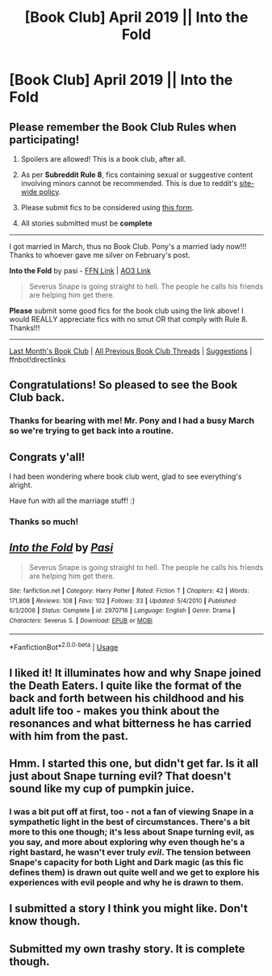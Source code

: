 #+TITLE: [Book Club] April 2019 || Into the Fold

* [Book Club] April 2019 || Into the Fold
:PROPERTIES:
:Author: the-phony-pony
:Score: 38
:DateUnix: 1554172167.0
:DateShort: 2019-Apr-02
:FlairText: Meta
:END:
** Please remember the Book Club Rules when participating!
   :PROPERTIES:
   :CUSTOM_ID: please-remember-the-book-club-rules-when-participating
   :END:

1. Spoilers are allowed! This is a book club, after all.

2. As per *Subreddit Rule 8*, fics containing sexual or suggestive content involving minors cannot be recommended. This is due to reddit's [[https://www.reddithelp.com/en/categories/rules-reporting/account-and-community-restrictions/do-not-post-sexual-or-suggestive][site-wide policy]].

3. Please submit fics to be considered using [[https://goo.gl/forms/y60X6vHRLwFTFfYq2][this form]].

4. All stories submitted must be *complete*

--------------

I got married in March, thus no Book Club. Pony's a married lady now!!! Thanks to whoever gave me silver on February's post.

*Into the Fold* by pasi - [[https://www.fanfiction.net/s/2970716/1/Into-the-Fold][FFN Link]] | [[https://archiveofourown.org/works/147439/chapters/210857][AO3 Link]]

#+begin_quote
  Severus Snape is going straight to hell. The people he calls his friends are helping him get there.
#+end_quote

*Please* submit some good fics for the book club using the link above! I would REALLY appreciate fics with no smut OR that comply with Rule 8. Thanks!!!

--------------

[[https://redd.it/anmckb][Last Month's Book Club]] | [[https://www.reddit.com/r/HPfanfiction/wiki/stories/bookclub][All Previous Book Club Threads]] | [[https://www.reddit.com/message/compose?to=the-phony-pony&subject=/r/HPfanfiction%20Book%20Club][Suggestions]] | ffnbot!directlinks


** Congratulations! So pleased to see the Book Club back.
:PROPERTIES:
:Author: jacdot
:Score: 12
:DateUnix: 1554636642.0
:DateShort: 2019-Apr-07
:END:

*** Thanks for bearing with me! Mr. Pony and I had a busy March so we're trying to get back into a routine.
:PROPERTIES:
:Author: the-phony-pony
:Score: 5
:DateUnix: 1554638163.0
:DateShort: 2019-Apr-07
:END:


** Congrats y'all!

I had been wondering where book club went, glad to see everything's alright.

Have fun with all the marriage stuff! :)
:PROPERTIES:
:Author: RedandWhiteCresent
:Score: 7
:DateUnix: 1554685472.0
:DateShort: 2019-Apr-08
:END:

*** Thanks so much!
:PROPERTIES:
:Author: the-phony-pony
:Score: 3
:DateUnix: 1554688016.0
:DateShort: 2019-Apr-08
:END:


** [[https://www.fanfiction.net/s/2970716/1/][*/Into the Fold/*]] by [[https://www.fanfiction.net/u/509415/Pasi][/Pasi/]]

#+begin_quote
  Severus Snape is going straight to hell. The people he calls his friends are helping him get there.
#+end_quote

^{/Site/:} ^{fanfiction.net} ^{*|*} ^{/Category/:} ^{Harry} ^{Potter} ^{*|*} ^{/Rated/:} ^{Fiction} ^{T} ^{*|*} ^{/Chapters/:} ^{42} ^{*|*} ^{/Words/:} ^{171,808} ^{*|*} ^{/Reviews/:} ^{108} ^{*|*} ^{/Favs/:} ^{102} ^{*|*} ^{/Follows/:} ^{33} ^{*|*} ^{/Updated/:} ^{5/4/2010} ^{*|*} ^{/Published/:} ^{6/3/2006} ^{*|*} ^{/Status/:} ^{Complete} ^{*|*} ^{/id/:} ^{2970716} ^{*|*} ^{/Language/:} ^{English} ^{*|*} ^{/Genre/:} ^{Drama} ^{*|*} ^{/Characters/:} ^{Severus} ^{S.} ^{*|*} ^{/Download/:} ^{[[http://www.ff2ebook.com/old/ffn-bot/index.php?id=2970716&source=ff&filetype=epub][EPUB]]} ^{or} ^{[[http://www.ff2ebook.com/old/ffn-bot/index.php?id=2970716&source=ff&filetype=mobi][MOBI]]}

--------------

*FanfictionBot*^{2.0.0-beta} | [[https://github.com/tusing/reddit-ffn-bot/wiki/Usage][Usage]]
:PROPERTIES:
:Author: FanfictionBot
:Score: 4
:DateUnix: 1554172213.0
:DateShort: 2019-Apr-02
:END:


** I liked it! It illuminates how and why Snape joined the Death Eaters. I quite like the format of the back and forth between his childhood and his adult life too - makes you think about the resonances and what bitterness he has carried with him from the past.
:PROPERTIES:
:Author: liznicter
:Score: 3
:DateUnix: 1555931573.0
:DateShort: 2019-Apr-22
:END:


** Hmm. I started this one, but didn't get far. Is it all just about Snape turning evil? That doesn't sound like my cup of pumpkin juice.
:PROPERTIES:
:Author: thrawnca
:Score: 2
:DateUnix: 1555549348.0
:DateShort: 2019-Apr-18
:END:

*** I was a bit put off at first, too - not a fan of viewing Snape in a sympathetic light in the best of circumstances. There's a bit more to this one though; it's less about Snape turning evil, as you say, and more about exploring why even though he's a right bastard, he wasn't ever truly /evil/. The tension between Snape's capacity for both Light and Dark magic (as this fic defines them) is drawn out quite well and we get to explore his experiences with evil people and why he is drawn to them.
:PROPERTIES:
:Author: sarqthemighty
:Score: 3
:DateUnix: 1556348093.0
:DateShort: 2019-Apr-27
:END:


** I submitted a story I think you might like. Don't know though.
:PROPERTIES:
:Author: Sakemori
:Score: 1
:DateUnix: 1554796969.0
:DateShort: 2019-Apr-09
:END:


** Submitted my own trashy story. It is complete though.
:PROPERTIES:
:Author: Foadar
:Score: 1
:DateUnix: 1556489244.0
:DateShort: 2019-Apr-29
:END:
